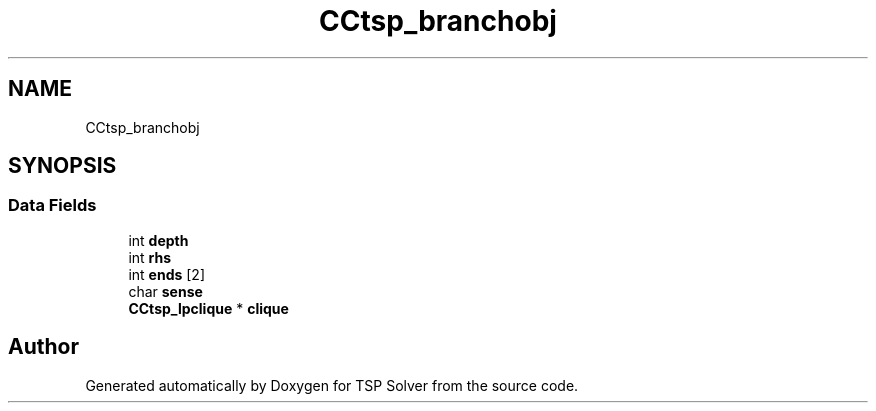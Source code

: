 .TH "CCtsp_branchobj" 3 "Thu May 7 2020" "TSP Solver" \" -*- nroff -*-
.ad l
.nh
.SH NAME
CCtsp_branchobj
.SH SYNOPSIS
.br
.PP
.SS "Data Fields"

.in +1c
.ti -1c
.RI "int \fBdepth\fP"
.br
.ti -1c
.RI "int \fBrhs\fP"
.br
.ti -1c
.RI "int \fBends\fP [2]"
.br
.ti -1c
.RI "char \fBsense\fP"
.br
.ti -1c
.RI "\fBCCtsp_lpclique\fP * \fBclique\fP"
.br
.in -1c

.SH "Author"
.PP 
Generated automatically by Doxygen for TSP Solver from the source code\&.
